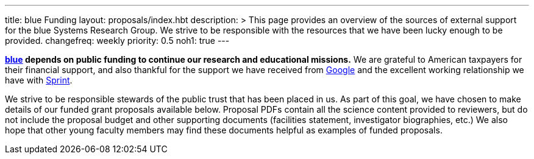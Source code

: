 ---
title: blue Funding
layout: proposals/index.hbt
description: >
  This page provides an overview of the sources of external support for the
  blue Systems Research Group. We strive to be responsible with the resources
  that we have been lucky enough to be provided.
changefreq: weekly
priority: 0.5
noh1: true
---
[.lead]
*link:/[blue] depends on public funding to continue our research and
educational missions.* We are grateful to American taxpayers for their
financial support, and also thankful for the support we have received from
http://www.google.com[Google] and the excellent working relationship we have
with http://www.sprint.com[Sprint].

We strive to be responsible stewards of the public trust that has been placed
in us. As part of this goal, we have chosen to make details of our funded
grant proposals available below. Proposal PDFs contain all the science
content provided to reviewers, but do not include the proposal budget and
other supporting documents (facilities statement, investigator biographies,
etc.) We also hope that other young faculty members may find these documents
helpful as examples of funded proposals.

// vim: ts=2:et:ft=asciidoc
